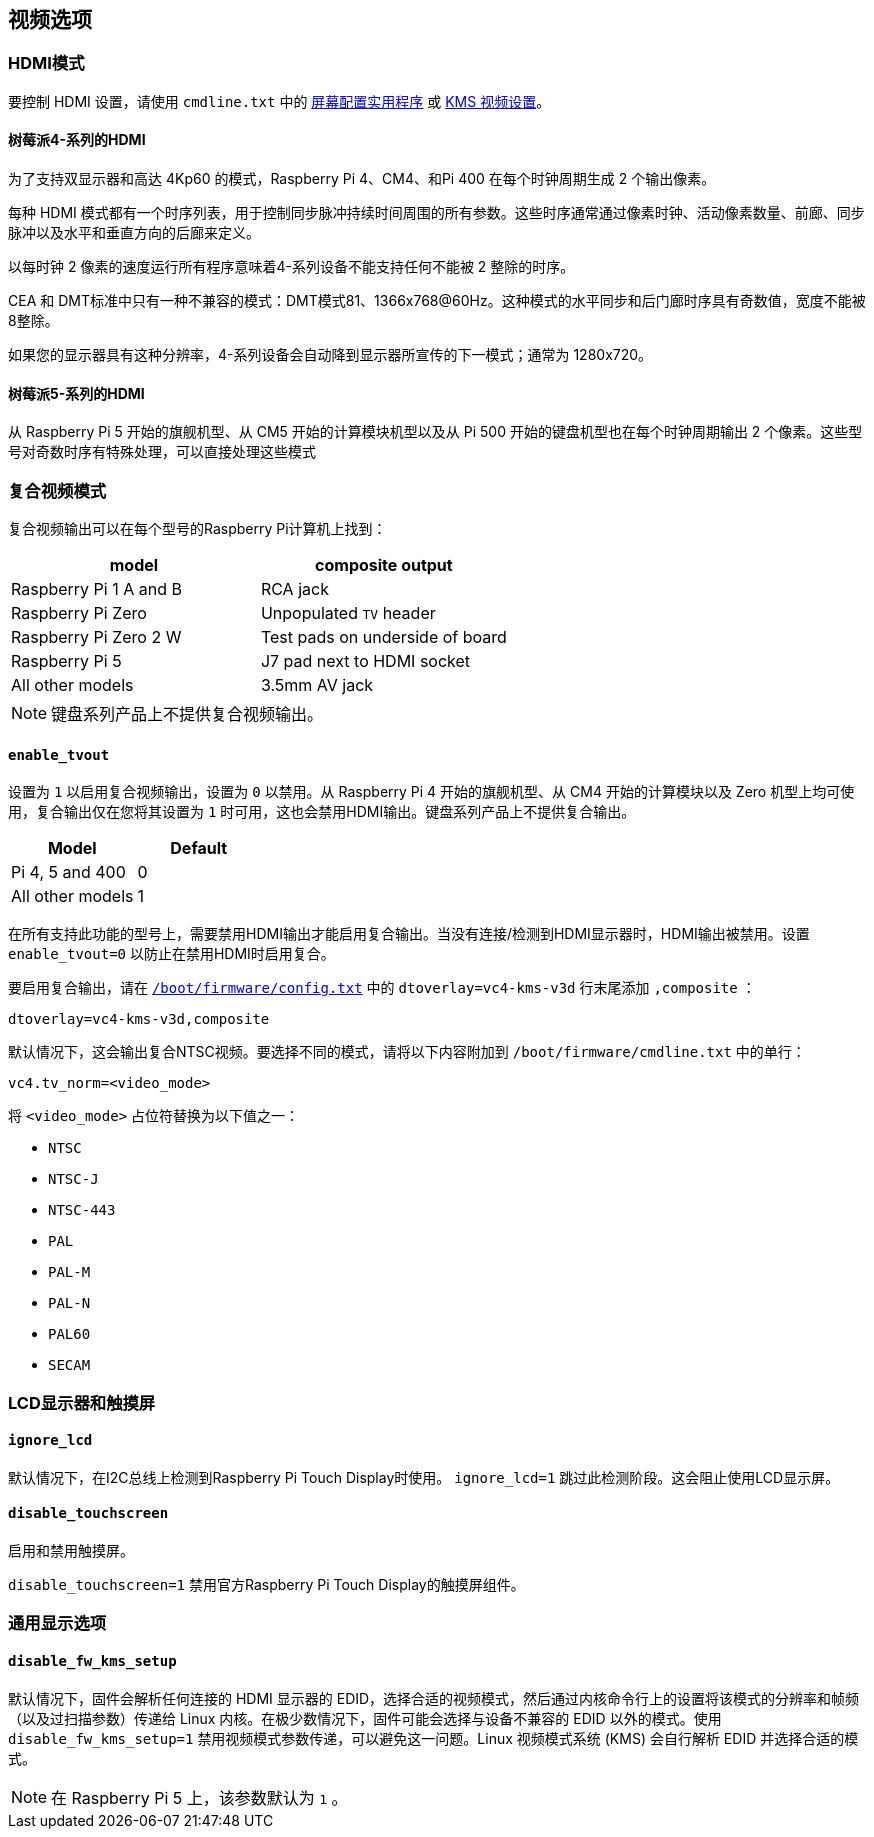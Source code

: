[[video-options]]
== 视频选项

[[hdmi-mode]]
=== HDMI模式

要控制 HDMI 设置，请使用 `cmdline.txt` 中的 xref:configuration.adoc#set-resolution-and-rotation[屏幕配置实用程序] 或 xref:configuration.adoc#set-the-kms-display-mode[KMS 视频设置]。

==== 树莓派4-系列的HDMI

为了支持双显示器和高达 4Kp60 的模式，Raspberry Pi 4、CM4、和Pi 400 在每个时钟周期生成 2 个输出像素。

每种 HDMI 模式都有一个时序列表，用于控制同步脉冲持续时间周围的所有参数。这些时序通常通过像素时钟、活动像素数量、前廊、同步脉冲以及水平和垂直方向的后廊来定义。

以每时钟 2 像素的速度运行所有程序意味着4-系列设备不能支持任何不能被 2 整除的时序。

CEA 和 DMT标准中只有一种不兼容的模式：DMT模式81、1366x768@60Hz。这种模式的水平同步和后门廊时序具有奇数值，宽度不能被8整除。

如果您的显示器具有这种分辨率，4-系列设备会自动降到显示器所宣传的下一模式；通常为 1280x720。

==== 树莓派5-系列的HDMI

从 Raspberry Pi 5 开始的旗舰机型、从 CM5 开始的计算模块机型以及从 Pi 500 开始的键盘机型也在每个时钟周期输出 2 个像素。这些型号对奇数时序有特殊处理，可以直接处理这些模式

[[composite-video-mode]]
=== 复合视频模式

复合视频输出可以在每个型号的Raspberry Pi计算机上找到：

|===
| model | composite output

| Raspberry Pi 1 A and B
| RCA jack

| Raspberry Pi Zero
| Unpopulated `TV` header

| Raspberry Pi Zero 2 W 
| Test pads on underside of board

| Raspberry Pi 5
| J7 pad next to HDMI socket

| All other models
| 3.5mm AV jack
|===

NOTE: 键盘系列产品上不提供复合视频输出。

[[enable_tvout]]
==== `enable_tvout` 

设置为 `1` 以启用复合视频输出，设置为 `0` 以禁用。从 Raspberry Pi 4 开始的旗舰机型、从 CM4 开始的计算模块以及 Zero 机型上均可使用，复合输出仅在您将其设置为 `1` 时可用，这也会禁用HDMI输出。键盘系列产品上不提供复合输出。

[%header,cols="1,1"]

|===
|Model
|Default

|Pi 4, 5 and 400
|0

|All other models
|1
|===

在所有支持此功能的型号上，需要禁用HDMI输出才能启用复合输出。当没有连接/检测到HDMI显示器时，HDMI输出被禁用。设置 `enable_tvout=0` 以防止在禁用HDMI时启用复合。

要启用复合输出，请在 xref:../computers/config_txt.adoc#what-is-config-txt[`/boot/firmware/config.txt`] 中的 `dtoverlay=vc4-kms-v3d` 行末尾添加 `,composite` ：

[source,ini]
----
dtoverlay=vc4-kms-v3d,composite
----

默认情况下，这会输出复合NTSC视频。要选择不同的模式，请将以下内容附加到 `/boot/firmware/cmdline.txt` 中的单行：

[source,ini]
----
vc4.tv_norm=<video_mode>
----

将 `<video_mode>` 占位符替换为以下值之一：

* `NTSC`
* `NTSC-J`
* `NTSC-443`
* `PAL`
* `PAL-M`
* `PAL-N`
* `PAL60`
* `SECAM`

[[lcd-displays-and-touchscreens]]
=== LCD显示器和触摸屏

[[ignore_lcd]]
==== `ignore_lcd` 

默认情况下，在I2C总线上检测到Raspberry Pi Touch Display时使用。 `ignore_lcd=1` 跳过此检测阶段。这会阻止使用LCD显示屏。

[[disable_touchscreen]]
==== `disable_touchscreen` 

启用和禁用触摸屏。

`disable_touchscreen=1` 禁用官方Raspberry Pi Touch Display的触摸屏组件。

[[generic-display-options]]
=== 通用显示选项

[[disable_fw_kms_setup]]
==== `disable_fw_kms_setup` 

默认情况下，固件会解析任何连接的 HDMI 显示器的 EDID，选择合适的视频模式，然后通过内核命令行上的设置将该模式的分辨率和帧频（以及过扫描参数）传递给 Linux 内核。在极少数情况下，固件可能会选择与设备不兼容的 EDID 以外的模式。使用 `disable_fw_kms_setup=1` 禁用视频模式参数传递，可以避免这一问题。Linux 视频模式系统 (KMS) 会自行解析 EDID 并选择合适的模式。

NOTE: 在 Raspberry Pi 5 上，该参数默认为 `1` 。

